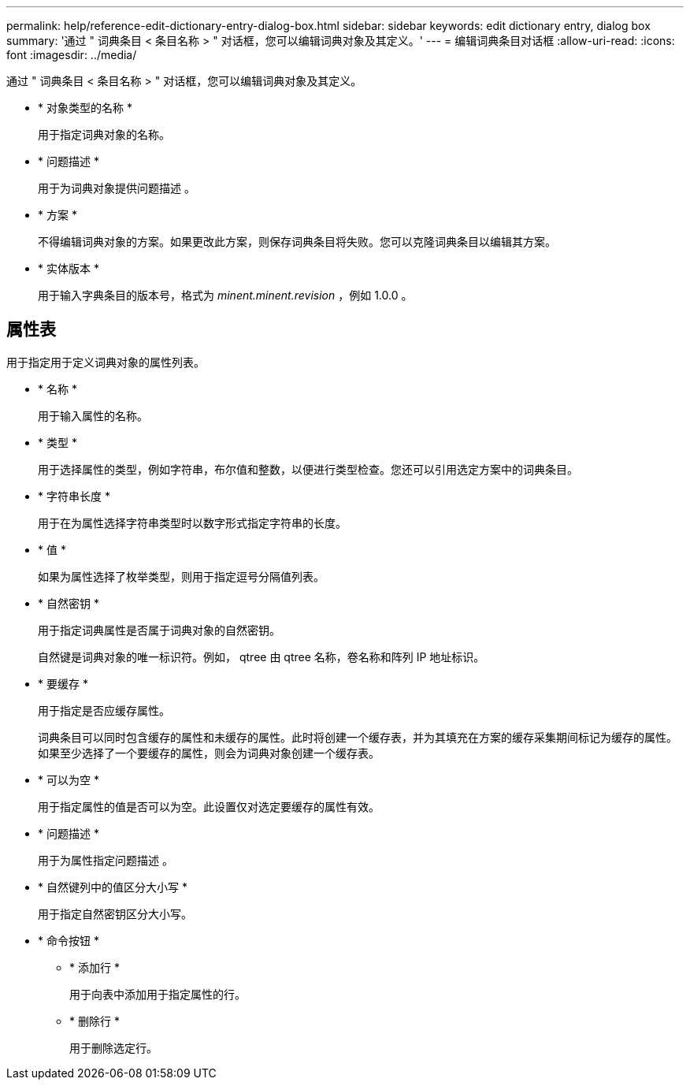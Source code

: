 ---
permalink: help/reference-edit-dictionary-entry-dialog-box.html 
sidebar: sidebar 
keywords: edit dictionary entry, dialog box 
summary: '通过 " 词典条目 < 条目名称 > " 对话框，您可以编辑词典对象及其定义。' 
---
= 编辑词典条目对话框
:allow-uri-read: 
:icons: font
:imagesdir: ../media/


[role="lead"]
通过 " 词典条目 < 条目名称 > " 对话框，您可以编辑词典对象及其定义。

* * 对象类型的名称 *
+
用于指定词典对象的名称。

* * 问题描述 *
+
用于为词典对象提供问题描述 。

* * 方案 *
+
不得编辑词典对象的方案。如果更改此方案，则保存词典条目将失败。您可以克隆词典条目以编辑其方案。

* * 实体版本 *
+
用于输入字典条目的版本号，格式为 _minent.minent.revision_ ，例如 1.0.0 。





== 属性表

用于指定用于定义词典对象的属性列表。

* * 名称 *
+
用于输入属性的名称。

* * 类型 *
+
用于选择属性的类型，例如字符串，布尔值和整数，以便进行类型检查。您还可以引用选定方案中的词典条目。

* * 字符串长度 *
+
用于在为属性选择字符串类型时以数字形式指定字符串的长度。

* * 值 *
+
如果为属性选择了枚举类型，则用于指定逗号分隔值列表。

* * 自然密钥 *
+
用于指定词典属性是否属于词典对象的自然密钥。

+
自然键是词典对象的唯一标识符。例如， qtree 由 qtree 名称，卷名称和阵列 IP 地址标识。

* * 要缓存 *
+
用于指定是否应缓存属性。

+
词典条目可以同时包含缓存的属性和未缓存的属性。此时将创建一个缓存表，并为其填充在方案的缓存采集期间标记为缓存的属性。如果至少选择了一个要缓存的属性，则会为词典对象创建一个缓存表。

* * 可以为空 *
+
用于指定属性的值是否可以为空。此设置仅对选定要缓存的属性有效。

* * 问题描述 *
+
用于为属性指定问题描述 。

* * 自然键列中的值区分大小写 *
+
用于指定自然密钥区分大小写。

* * 命令按钮 *
+
** * 添加行 *
+
用于向表中添加用于指定属性的行。

** * 删除行 *
+
用于删除选定行。





